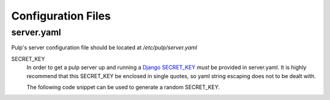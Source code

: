 Configuration Files
===================

.. _server-conf:

server.yaml
-----------

Pulp's server configuration file should be located at `/etc/pulp/server.yaml`

SECRET_KEY
    In order to get a pulp server up and running a `Django SECRET_KEY
    <https://docs.djangoproject.com/en/1.11/ref/settings/#std:setting-SECRET_KEY>`_ *must* be
    provided in server.yaml. It is highly recommend that this SECRET_KEY be enclosed in single quotes,
    so yaml string escaping does not to be dealt with.

    The following code snippet can be used to generate a random SECRET_KEY.

.. code-block:: python
   :linenos:

   import random;

   chars = 'abcdefghijklmnopqrstuvwxyz0123456789!@#$%^&*(-_=+)'
   print(''.join(random.choice(chars) for i in range(50)))

